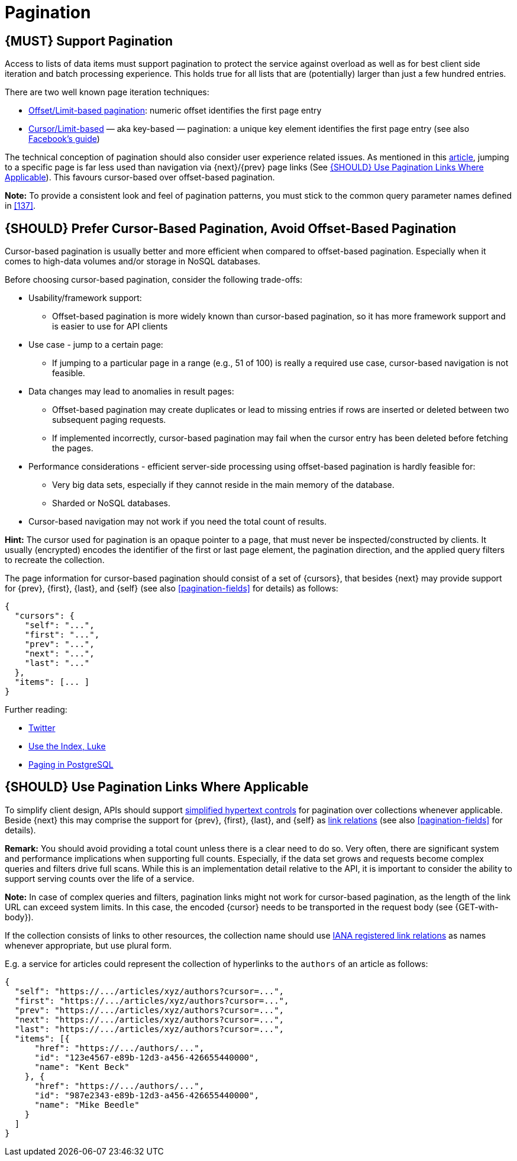 [[pagination]]
= Pagination

[#159]
== {MUST} Support Pagination

Access to lists of data items must support pagination to protect the service
against overload as well as for best client side iteration and batch processing
experience. This holds true for all lists that are (potentially) larger than
just a few hundred entries.

There are two well known page iteration techniques:

* https://developer.infoconnect.com/paging-results[Offset/Limit-based
  pagination]: numeric offset identifies the first page entry
* https://dev.twitter.com/overview/api/cursoring[Cursor/Limit-based] — aka
  key-based — pagination: a unique key element identifies the first page entry
  (see also https://developers.facebook.com/docs/graph-api/using-graph-api/v2.4#paging[Facebook’s
  guide])

The technical conception of pagination should also consider user experience
related issues. As mentioned in this
https://www.smashingmagazine.com/2016/03/pagination-infinite-scrolling-load-more-buttons/[article],
jumping to a specific page is far less used than navigation via {next}/{prev}
page links (See <<161>>). This favours cursor-based over offset-based
pagination.

**Note:** To provide a consistent look and feel of pagination patterns,
you must stick to the common query parameter names defined in <<137>>.

[#160]
== {SHOULD} Prefer Cursor-Based Pagination, Avoid Offset-Based Pagination

Cursor-based pagination is usually better and more efficient when compared to
offset-based pagination. Especially when it comes to high-data volumes and/or
storage in NoSQL databases.

Before choosing cursor-based pagination, consider the following trade-offs:

* Usability/framework support:
  ** Offset-based pagination is more widely known than cursor-based pagination,
    so it has more framework support and is easier to use for API clients
* Use case - jump to a certain page:
  ** If jumping to a particular page in a range (e.g., 51 of 100) is really a
   required use case, cursor-based navigation is not feasible.
* Data changes may lead to anomalies in result pages:
  ** Offset-based pagination may create duplicates or lead to missing entries
     if rows are inserted or deleted between two subsequent paging requests.
  ** If implemented incorrectly, cursor-based pagination may fail when the
     cursor entry has been deleted before fetching the pages.
* Performance considerations - efficient server-side processing using
  offset-based pagination is hardly feasible for:
  ** Very big data sets, especially if they cannot reside in the main memory of
     the database.
  ** Sharded or NoSQL databases.
* Cursor-based navigation may not work if you need the total count of results.

*Hint:* The cursor used for pagination is an opaque pointer to a page, that
must never be inspected/constructed by clients. It usually (encrypted) encodes
the identifier of the first or last page element, the pagination direction, and
the applied query filters to recreate the collection. 

The page information for cursor-based pagination should consist of a set of
{cursors}, that besides {next} may provide support for {prev}, {first}, {last},
and {self} (see also <<pagination-fields>> for details) as follows:

[source,json]
----
{
  "cursors": {
    "self": "...",
    "first": "...",
    "prev": "...",
    "next": "...",
    "last": "..."
  },
  "items": [... ]
}
----

Further reading:

* https://dev.twitter.com/rest/public/timelines[Twitter]
* http://use-the-index-luke.com/no-offset[Use the Index, Luke]
* https://www.citusdata.com/blog/1872-joe-nelson/409-five-ways-paginate-postgres-basic-exotic[Paging
  in PostgreSQL]

[#161]
== {SHOULD} Use Pagination Links Where Applicable

To simplify client design, APIs should support <<165, simplified hypertext
controls>> for pagination over collections whenever applicable. Beside {next}
this may comprise the support for {prev}, {first}, {last}, and {self} as
http://www.iana.org/assignments/link-relations/[link relations] (see also
<<pagination-fields>> for details).

*Remark:* You should avoid providing a total count unless there is a clear
need to do so. Very often, there are significant system and performance
implications when supporting full counts. Especially, if the data set grows
and requests become complex queries and filters drive full scans. While this
is an implementation detail relative to the API, it is important to consider
the ability to support serving counts over the life of a service.

*Note:* In case of complex queries and filters, pagination links might not
work for cursor-based pagination, as the length of the link URL can exceed
system limits. In this case, the encoded {cursor} needs to be transported in
the request body (see {GET-with-body}).

If the collection consists of links to other resources, the collection
name should use http://www.iana.org/assignments/link-relations/[IANA
registered link relations] as names whenever appropriate, but use plural
form.

E.g. a service for articles could represent the collection of hyperlinks to
the `authors` of an article as follows:

[source,json]
----
{
  "self": "https://.../articles/xyz/authors?cursor=...",
  "first": "https://.../articles/xyz/authors?cursor=...",
  "prev": "https://.../articles/xyz/authors?cursor=...",
  "next": "https://.../articles/xyz/authors?cursor=...",
  "last": "https://.../articles/xyz/authors?cursor=...",
  "items": [{
      "href": "https://.../authors/...",
      "id": "123e4567-e89b-12d3-a456-426655440000",
      "name": "Kent Beck"
    }, {
      "href": "https://.../authors/...",
      "id": "987e2343-e89b-12d3-a456-426655440000",
      "name": "Mike Beedle"
    }
  ]
}
----
